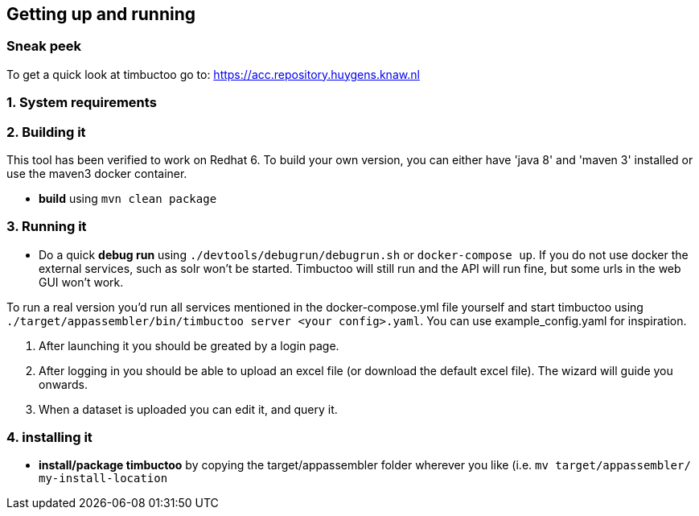 
== Getting up and running

=== Sneak peek

To get a quick look at timbuctoo go to: https://acc.repository.huygens.knaw.nl

=== 1. System requirements

//TODO

=== 2. Building it

This tool has been verified to work on Redhat 6.
To build your own version, you can either have 'java 8' and 'maven 3' installed or use the maven3 docker container.

 * *build* using `mvn clean package`

=== 3. Running it

 * Do a quick *debug run* using `./devtools/debugrun/debugrun.sh` or `docker-compose up`.
 If you do not use docker the external services, such as solr won't be started. 
 Timbuctoo will still run and the API will run fine, but some urls in the web GUI won't work.

To run a real version you'd run all services mentioned in the docker-compose.yml file yourself and start timbuctoo using `./target/appassembler/bin/timbuctoo server <your config>.yaml`.
You can use example_config.yaml for inspiration.

 1. After launching it you should be greated by a login page.
 2. After logging in you should be able to upload an excel file (or download the default excel file). The wizard will guide you onwards.
 3. When a dataset is uploaded you can edit it, and query it.

=== 4. installing it

 * *install/package timbuctoo* by copying the target/appassembler folder wherever you like (i.e. `mv target/appassembler/ my-install-location`